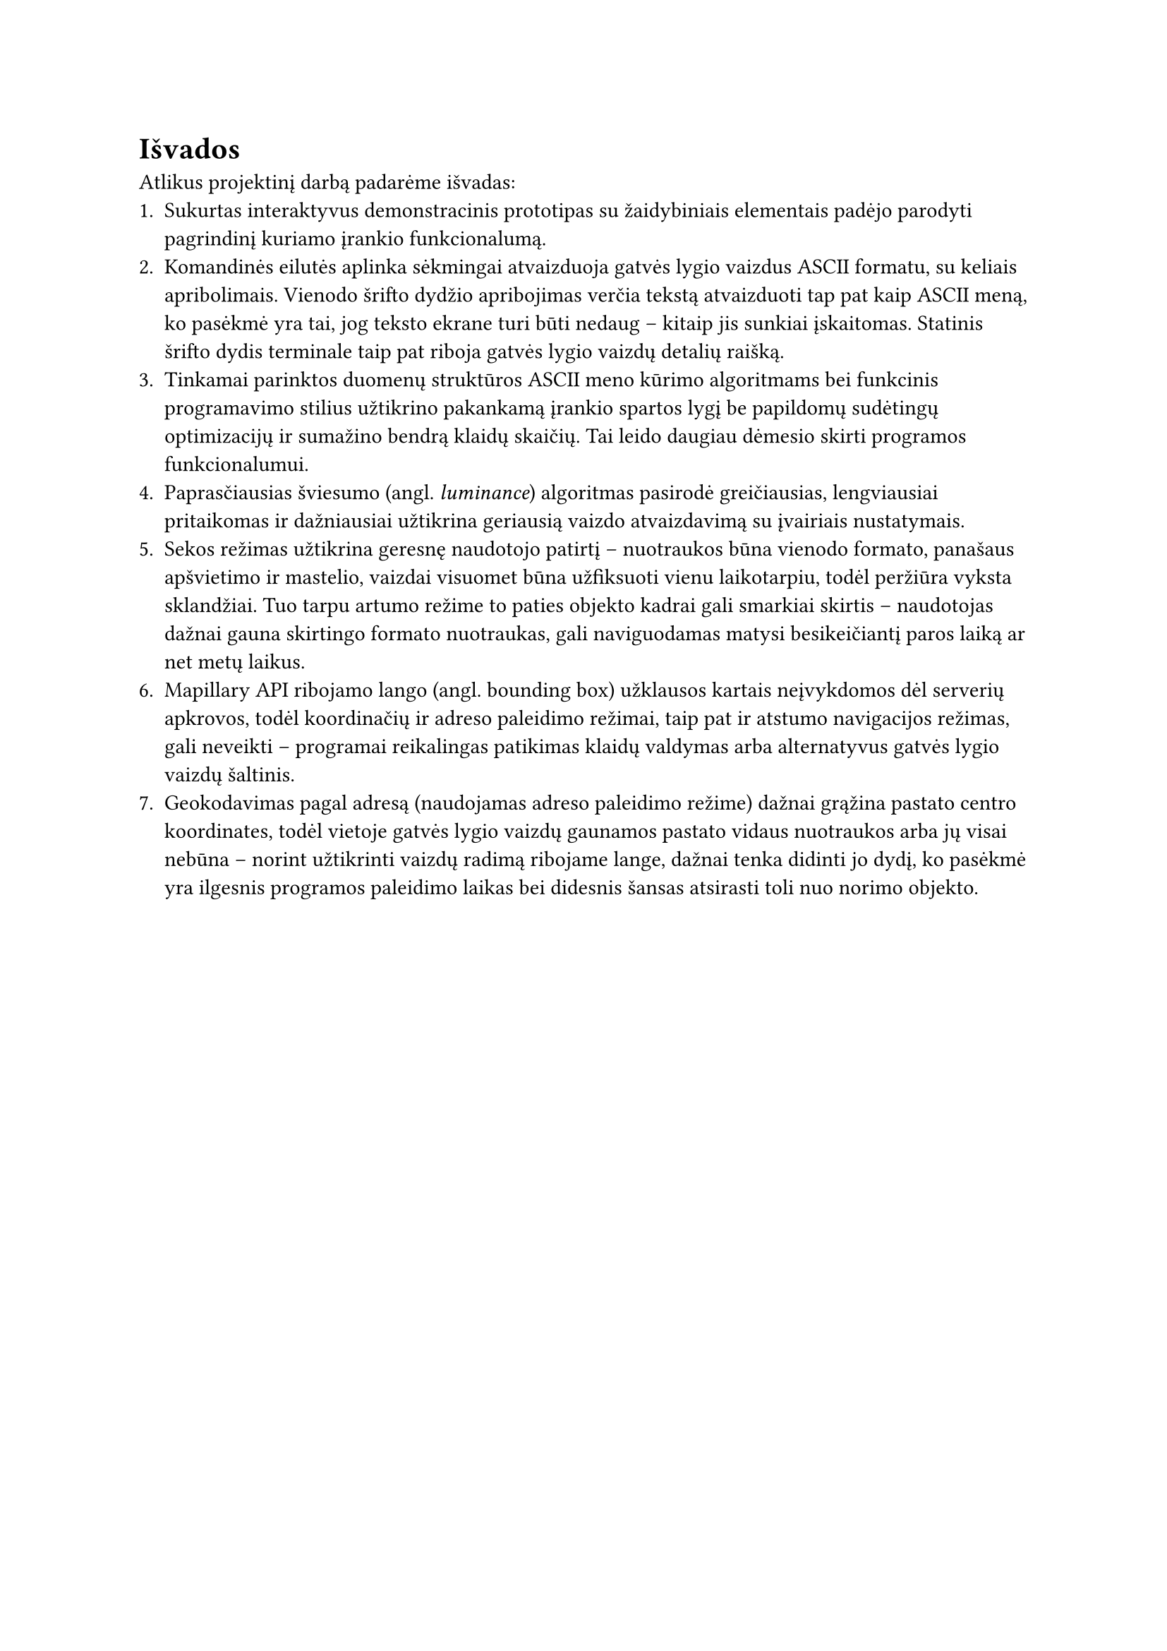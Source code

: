 #set text(lang: "lt", region: "lt")
= Išvados

Atlikus projektinį darbą padarėme išvadas:
1. Sukurtas interaktyvus demonstracinis prototipas su žaidybiniais elementais padėjo parodyti pagrindinį kuriamo
   įrankio funkcionalumą.
2. Komandinės eilutės aplinka sėkmingai atvaizduoja gatvės lygio vaizdus ASCII formatu, su keliais apribolimais.
   Vienodo šrifto dydžio apribojimas verčia tekstą atvaizduoti tap pat kaip ASCII meną, ko pasėkmė yra tai, jog
   teksto ekrane turi būti nedaug -- kitaip jis sunkiai įskaitomas. Statinis šrifto dydis terminale taip pat riboja
   gatvės lygio vaizdų detalių raišką.
3. Tinkamai parinktos duomenų struktūros ASCII meno kūrimo algoritmams bei funkcinis programavimo stilius užtikrino
   pakankamą įrankio spartos lygį be papildomų sudėtingų optimizacijų ir sumažino bendrą klaidų skaičių. Tai leido
   daugiau dėmesio skirti programos funkcionalumui.
4. Paprasčiausias šviesumo (angl. _luminance_) algoritmas pasirodė greičiausias, lengviausiai pritaikomas ir dažniausiai
   užtikrina geriausią vaizdo atvaizdavimą su įvairiais nustatymais.
5. Sekos režimas užtikrina geresnę naudotojo patirtį – nuotraukos būna vienodo formato, panašaus apšvietimo
   ir mastelio, vaizdai visuomet būna užfiksuoti vienu laikotarpiu, todėl peržiūra vyksta sklandžiai.
   Tuo tarpu artumo režime to paties objekto kadrai gali smarkiai skirtis – naudotojas dažnai gauna skirtingo
   formato nuotraukas, gali naviguodamas matysi besikeičiantį paros laiką ar net metų laikus.
6. Mapillary API ribojamo lango (angl. bounding box) užklausos kartais neįvykdomos dėl serverių apkrovos, todėl
   koordinačių ir adreso paleidimo režimai, taip pat ir atstumo navigacijos režimas, gali neveikti --
   programai reikalingas patikimas klaidų valdymas arba alternatyvus gatvės lygio vaizdų šaltinis.
7. Geokodavimas pagal adresą (naudojamas adreso paleidimo režime) dažnai grąžina pastato centro koordinates,
   todėl vietoje gatvės lygio vaizdų gaunamos pastato vidaus nuotraukos arba jų visai nebūna – norint užtikrinti vaizdų
   radimą ribojame lange, dažnai tenka didinti jo dydį, ko pasėkmė yra ilgesnis programos paleidimo laikas bei didesnis šansas
   atsirasti toli nuo norimo objekto.

